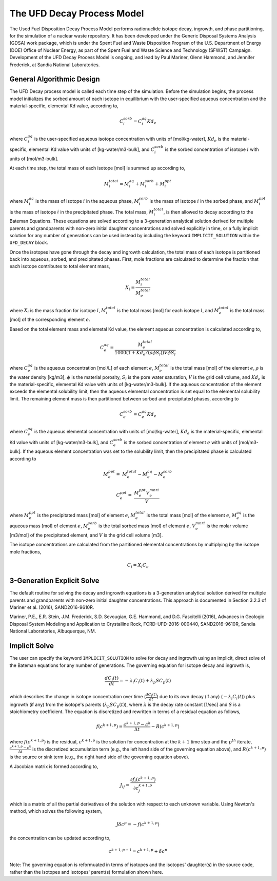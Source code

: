 .. _pm_ufd_decay:

The UFD Decay Process Model
============================

The Used Fuel Disposition Decay Process Model performs radionuclide isotope 
decay, ingrowth, and phase partitioning, for the simulation of a nuclear
waste repository. It has been developed under the Generic Disposal Systems 
Analysis (GDSA) work package, which is under the Spent Fuel and Waste 
Disposition Program of the U.S. Department of Energy (DOE) Office of Nuclear 
Energy, as part of the Spent Fuel and Waste Science and Technology (SFWST) 
Campaign. Development of the UFD Decay Process Model is ongoing, and lead by 
Paul Mariner, Glenn Hammond, and Jennifer Frederick, at Sandia National 
Laboratories.

General Algorithmic Design
--------------------------

The UFD Decay process model is called each time step of the simulation. Before
the simulation begins, the process model initializes the sorbed amount of each 
isotope in equilibrium with the user-specified aqueous concentration and the
material-specific, elemental Kd value, according to,

.. math::

   C^{sorb}_i = C^{aq}_i Kd_e 

where :math:`C^{aq}_i` is the user-specified aqueous isotope concentration 
with units of [mol/kg-water], :math:`Kd_e` is the material-specific, elemental 
Kd value with units of [kg-water/m3-bulk], and :math:`C^{sorb}_i` is the sorbed 
concentration of isotope :math:`i` with units of [mol/m3-bulk].

At each time step, the total mass of each isotope [mol] is summed up 
according to,

.. math::

   M^{total}_i = M^{aq}_i + M^{sorb}_i + M^{ppt}_i

where :math:`M^{aq}_i` is the mass of isotope :math:`i` in the aqueous phase,
:math:`M^{sorb}_i` is the mass of isotope :math:`i` in the sorbed phase, and
:math:`M^{ppt}_i` is the mass of isotope :math:`i` in the precipitated phase.
The total mass, :math:`M^{total}_i`, is then allowed to decay according to
the Bateman Equations. These equations are solved according to a 3-generation
analytical solution derived for multiple parents and grandparents with 
non-zero initial daughter concentrations and solved explicitly in time, or a
fully implicit solution for any number of generations can be used instead by 
including the keyword ``IMPLICIT_SOLUTION`` within the ``UFD_DECAY`` block.

Once the isotopes have gone through the decay and ingrowth calculation, the
total mass of each isotope is partitioned back into aqueous, sorbed, and 
precipitated phases. First, mole fractions are calculated to determine the
fraction that each isotope contributes to total element mass,

.. math::

   X_i = \frac {M^{total}_i} {M^{total}_e}

where :math:`X_i` is the mass fraction for isotope :math:`i`, 
:math:`M^{total}_i` is the total mass [mol] for each isotope :math:`i`, and
:math:`M^{total}_e` is the total mass [mol] of the corresponding element
:math:`e`. 

Based on the total element mass and elemetal Kd value, the element aqueous 
concentration is calculated according to,

.. math::

   C^{aq}_e = \frac {M^{total}_e} {1000 \left({1+Kd_e/(\rho \phi S_{l})}\right) V \phi S_{l} }

where :math:`C^{aq}_e` is the aqueous concentration [mol/L] of each element
:math:`e`, :math:`M^{total}_e` is the total mass [mol] of the element
:math:`e`, :math:`\rho` is the water density [kg/m3], :math:`\phi` is the
material porosity, :math:`S_l` is the pore water saturation, :math:`V` is the
grid cell volume, and :math:`Kd_e` is the material-specific, elemental
Kd value with units of [kg-water/m3-bulk]. If the aqueous concentration of the
element exceeds the elemental solubility limit, then the aqueous elemental
concentration is set equal to the elemental solubility limit. The 
remaining element mass is then partitioned between sorbed and precipitated 
phases, according to

.. math::

   C^{sorb}_e = C^{aq}_e Kd_e

where :math:`C^{aq}_e` is the aqueous elemental concentration with units of 
[mol/kg-water], :math:`Kd_e` is the material-specific, elemental
Kd value with units of [kg-water/m3-bulk], and :math:`C^{sorb}_e` is the sorbed
concentration of element :math:`e` with units of [mol/m3-bulk]. If the
aqueous element concentration was set to the solubility limit, then the
precipitated phase is calculated according to

.. math::

   M^{ppt}_e =& M^{total}_e - M^{aq}_e - M^{sorb}_e

   C^{ppt}_e =& \frac {M^{ppt}_e V^{mnrl}_e} {V} 

where :math:`M^{ppt}_e` is the precipitated mass [mol] of element :math:`e`,
:math:`M^{total}_e` is the total mass [mol] of the element :math:`e`,
:math:`M^{aq}_e` is the aqueous mass [mol] of element :math:`e`, 
:math:`M^{sorb}_e` is the total sorbed mass [mol] of element :math:`e`, 
:math:`V^{mnrl}_e` is the molar volume [m3/mol] of the precipitated element, and
:math:`V` is the grid cell volume [m3].

The isotope concentrations are calculated from the partitioned elemental
concentrations by multiplying by the isotope mole fractions,

.. math::

   C_i = X_i C_e


3-Generation Explicit Solve
---------------------------
The default routine for solving the decay and ingrowth equations is a 
3-generation analytical solution derived for multiple parents and
grandparents with non-zero initial daughter concentrations. This approach is
documented in Section 3.2.3 of Mariner et al. (2016), SAND2016-9610R.

Mariner, P.E., E.R. Stein, J.M. Frederick, S.D. Sevougian, G.E. Hammond, 
and D.G. Fascitelli (2016), Advances in Geologic Disposal System Modeling and
Application to Crystalline Rock, FCRD-UFD-2016-000440, SAND2016-9610R, 
Sandia National Laboratories, Albuquerque, NM.

Implicit Solve
--------------
The user can specify the keyword ``IMPLICIT_SOLUTION`` to solve for decay and
ingrowth using an implicit, direct solve of the Bateman equations for any
number of generations. The governing equation for isotope decay and ingrowth is,

.. math::

   \frac {d C_i(t)} {d t} = -\lambda_i C_i(t) + \lambda_p S C_p(t) 

which describes the change in isotope concentration over time
(:math:`\frac {d C_i(t)} {d t}`) due to its own decay (if any)
(:math:`-\lambda_i C_i(t)`) plus ingrowth (if any) from the isotope's
parents (:math:`\lambda_p S C_p(t)`), where :math:`\lambda` is the decay 
rate constant [1/sec] and :math:`S` is a stoichiometry coefficient. 
The equation is discretized and rewritten in terms 
of a residual equation as follows,

.. math::

   f\left({c^{k+1,p}}\right) = \frac {c^{k+1,p} - c^{k}} {\Delta t} - R\left({c^{k+1,p}}\right) 

where :math:`f\left({c^{k+1,p}}\right)` is the residual, :math:`c^{k+1,p}` is
the solution for concentration at the :math:`k+1` time step and the 
:math:`p^{th}` iterate, :math:`\frac {c^{k+1,p} - c^{k}} {\Delta t}` is the
discretized accumulation term (e.g., the left hand side of the governing 
equation above), and :math:`R\left({c^{k+1,p}}\right)` is the
source or sink term (e.g., the right hand side of the governing equation above).

A Jacobian matrix is formed according to,

.. math::

   J_{ij} = \frac {\partial f_i(c^{k+1,p})} {\partial c_j^{k+1,p}}

which is a matrix of all the partial derivatives of the solution with respect 
to each unknown variable. Using Newton's method, which solves the following
system,

.. math::

   J \delta c^p = -f(c^{k+1,p})

the concentration can be updated according to,

.. math::

   c^{k+1,p+1} = c^{k+1,p} + \delta c^p

Note: The governing equation is reformuated in terms of isotopes and the 
isotopes' daughter(s) in the source code, rather than the isotopes and 
isotopes' parent(s) formulation shown here. 



